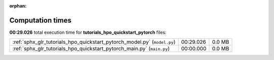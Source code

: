 
:orphan:

.. _sphx_glr_tutorials_hpo_quickstart_pytorch_sg_execution_times:

Computation times
=================
**00:29.026** total execution time for **tutorials_hpo_quickstart_pytorch** files:

+--------------------------------------------------------------------------+-----------+--------+
| :ref:`sphx_glr_tutorials_hpo_quickstart_pytorch_model.py` (``model.py``) | 00:29.026 | 0.0 MB |
+--------------------------------------------------------------------------+-----------+--------+
| :ref:`sphx_glr_tutorials_hpo_quickstart_pytorch_main.py` (``main.py``)   | 00:00.000 | 0.0 MB |
+--------------------------------------------------------------------------+-----------+--------+

